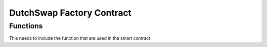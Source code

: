 .. meta::
    :keywords: Smart Contracts

.. _auction_factory_contract:

DutchSwap Factory Contract
======================

Functions
---------

This needs to include the function that are used in the smart contract

